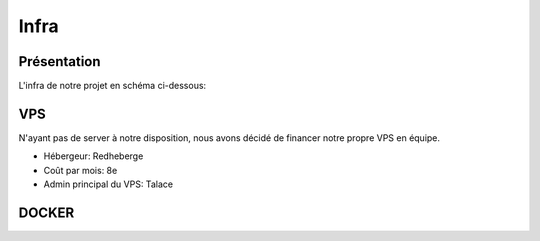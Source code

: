 Infra
=====

.. autosummary::
   :toctree: generated

Présentation
------------

L'infra de notre projet en schéma ci-dessous:

.. image:: /assets/infra.png
   :width: 400
   :alt: Alternative text

VPS
----------------

N'ayant pas de server à notre disposition, nous avons décidé de financer notre propre VPS en équipe.

* Hébergeur: Redheberge
* Coût par mois: 8e
* Admin principal du VPS: Talace



DOCKER
----------------
.. raw:: html

   <div align="">
     <p style="font-weight: bold;">Equipe "DevOps":</p><p>Talace</p>
     <p>N'ayant qu'un seul serveur à notre disposition et étant curieux de Docker. J'ai opté pour une infrastructure entièrement conteneurisée, séparée en 4 parties :</p>
     <br>
     <ul>
       <li style="font-weight: bold;">Web App</li>
       <li style="font-weight: bold;">Base de Données</li>
       <li style="font-weight: bold;">API</li>
       <li style="font-weight: bold;">Websocket</li>
     </ul>
     <br>
     <p></p>
     <br>
   </div>
